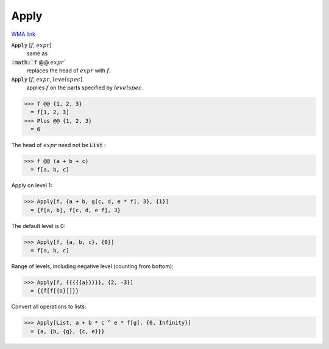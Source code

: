 Apply
=====

`WMA link <https://reference.wolfram.com/language/ref/Apply.html>`_



:code:`Apply` [:math:`f`, :math:`expr`]
    same as

:code:`:math:`f` @@ :math:`expr``
    replaces the head of :math:`expr` with :math:`f`.

:code:`Apply` [:math:`f`, :math:`expr`, :math:`levelspec`]
    applies :math:`f` on the parts specified by :math:`levelspec`.





>>> f @@ {1, 2, 3}
  = f[1, 2, 3]
>>> Plus @@ {1, 2, 3}
  = 6

The head of :math:`expr` need not be :code:`List` :

>>> f @@ (a + b + c)
  = f[a, b, c]

Apply on level 1:

>>> Apply[f, {a + b, g[c, d, e * f], 3}, {1}]
  = {f[a, b], f[c, d, e f], 3}

The default level is 0:

>>> Apply[f, {a, b, c}, {0}]
  = f[a, b, c]

Range of levels, including negative level (counting from bottom):

>>> Apply[f, {{{{{a}}}}}, {2, -3}]
  = {{f[f[{a}]]}}

Convert all operations to lists:

>>> Apply[List, a + b * c ^ e * f[g], {0, Infinity}]
  = {a, {b, {g}, {c, e}}}
